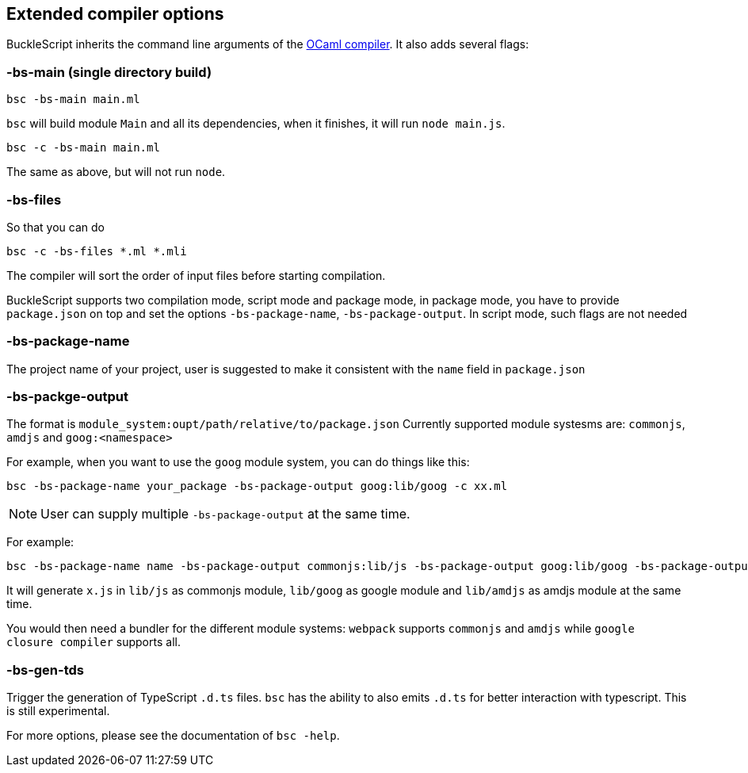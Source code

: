 
## Extended compiler options
BuckleScript inherits the command line arguments of the
http://caml.inria.fr/pub/docs/manual-ocaml/comp.html[OCaml compiler]. It
also adds several flags:

### -bs-main (single directory build)

[source,sh]
--------------------
bsc -bs-main main.ml
--------------------

`bsc` will build module `Main` and all its dependencies, when it
finishes, it will run `node main.js`.

[source,sh]
-----------------------
bsc -c -bs-main main.ml
-----------------------

The same as above, but will not run `node`.

### -bs-files

So that you can do

[source,sh]
---------------------------
bsc -c -bs-files *.ml *.mli
---------------------------

The compiler will sort the order of input files before starting
compilation.

BuckleScript supports two compilation mode, script mode and package
mode, in package mode, you have to provide `package.json` on top and set the options
`-bs-package-name`, `-bs-package-output`. In script mode, such flags are not needed

### -bs-package-name
The project name of your project, user is suggested to make it
consistent with the `name` field in `package.json`

### -bs-packge-output
The format is `module_system:oupt/path/relative/to/package.json`
Currently supported module systesms are: `commonjs`, `amdjs` and
`goog:<namespace>`

For example, when you want to use the `goog` module system, you can do
things like this:

[source,bash]
-----------------------------------------------------------
bsc -bs-package-name your_package -bs-package-output goog:lib/goog -c xx.ml
-----------------------------------------------------------


NOTE: User can supply multiple `-bs-package-output` at the same time.

For example:

[source,bash]
------------
bsc -bs-package-name name -bs-package-output commonjs:lib/js -bs-package-output goog:lib/goog -bs-package-output amdjs:lib/amdjs -c x.ml
------------

It will generate `x.js` in `lib/js` as commonjs module, `lib/goog` as google module and `lib/amdjs` as amdjs module at the same time.

You would then need a bundler for the different module systems:
`webpack` supports `commonjs` and `amdjs` while
`google closure compiler` supports all.

### -bs-gen-tds

Trigger the generation of TypeScript `.d.ts` files.
`bsc` has the ability to also emits `.d.ts` for better interaction with
typescript. This is still experimental.

For more options, please see the documentation of `bsc -help`.

